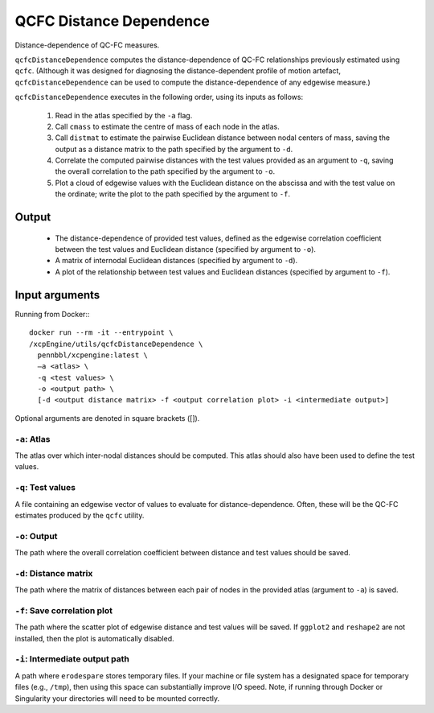 .. _qcfcDistanceDependence:

QCFC Distance Dependence
========================

Distance-dependence of QC-FC measures.

``qcfcDistanceDependence`` computes the distance-dependence of QC-FC relationships previously
estimated using ``qcfc``. (Although it was designed for diagnosing the distance-dependent profile
of motion artefact, ``qcfcDistanceDependence`` can be used to compute the distance-dependence of
any edgewise measure.)

``qcfcDistanceDependence`` executes in the following order, using its inputs as follows:

 1. Read in the atlas specified by the ``-a`` flag.
 2. Call ``cmass`` to estimate the centre of mass of each node in the atlas.
 3. Call ``distmat`` to estimate the pairwise Euclidean distance between nodal centers of mass,
    saving the output as a distance matrix to the path specified by the argument to ``-d``.
 4. Correlate the computed pairwise distances with the test values provided as an argument to
    ``-q``, saving the overall correlation to the path specified by the argument to ``-o``.
 5. Plot a cloud of edgewise values with the Euclidean distance on the abscissa and with the test
    value on the ordinate; write the plot to the path specified by the argument to ``-f``.

Output
---------

 * The distance-dependence of provided test values, defined as the edgewise correlation
   coefficient between the test values and Euclidean distance (specified by argument to ``-o``).
 * A matrix of internodal Euclidean distances (specified by argument to ``-d``).
 * A plot of the relationship between test values and Euclidean distances (specified by argument
   to ``-f``).

Input arguments
------------------
Running from Docker:::
  
  docker run --rm -it --entrypoint \
  /xcpEngine/utils/qcfcDistanceDependence \
    pennbbl/xcpengine:latest \
    –a <atlas> \
    -q <test values> \
    -o <output path> \
    [-d <output distance matrix> -f <output correlation plot> -i <intermediate output>]


Optional arguments are denoted in square brackets ([]).

``-a``: Atlas
~~~~~~~~~~~~~~~~
The atlas over which inter-nodal distances should be computed. This atlas should also have been
used to define the test values.

``-q``: Test values
~~~~~~~~~~~~~~~~~~~~~

A file containing an edgewise vector of values to evaluate for distance-dependence. Often, these
will be the QC-FC estimates produced by the ``qcfc`` utility.

``-o``: Output
~~~~~~~~~~~~~~~~

The path where the overall correlation coefficient between distance and test values should be
saved.

``-d``: Distance matrix
~~~~~~~~~~~~~~~~~~~~~~~~~

The path where the matrix of distances between each pair of nodes in the provided atlas (argument
to ``-a``) is saved.

``-f``: Save correlation plot
~~~~~~~~~~~~~~~~~~~~~~~~~~~~~~~

The path where the scatter plot of edgewise distance and test values will be saved. If ``ggplot2``
and ``reshape2`` are not installed, then the plot is automatically disabled.

``-i``: Intermediate output path
~~~~~~~~~~~~~~~~~~~~~~~~~~~~~~~~~~~

A path where ``erodespare`` stores temporary files. If your machine or file system has a designated
space for temporary files (e.g., ``/tmp``), then using this space can substantially improve I/O
speed. Note, if running through Docker or Singularity your directories will need to be mounted
correctly.
